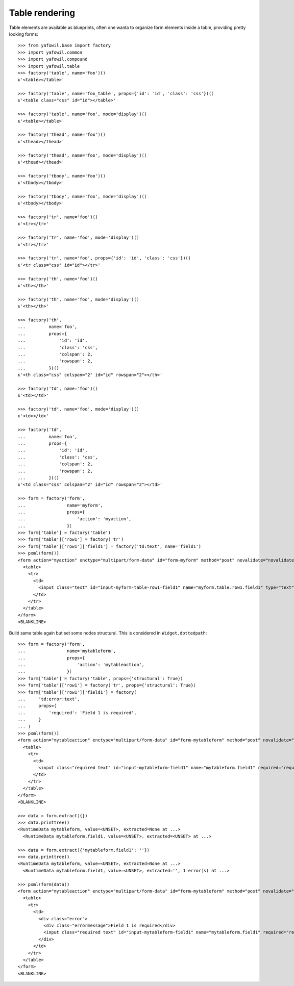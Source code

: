 Table rendering
---------------

Table elements are available as blueprints, often one wanta to organize
form elements inside a table, providing pretty looking forms::

    >>> from yafowil.base import factory
    >>> import yafowil.common
    >>> import yafowil.compound
    >>> import yafowil.table
    >>> factory('table', name='foo')()
    u'<table></table>'
    
    >>> factory('table', name='foo_table', props={'id': 'id', 'class': 'css'})()
    u'<table class="css" id="id"></table>'
    
    >>> factory('table', name='foo', mode='display')()
    u'<table></table>'
    
    >>> factory('thead', name='foo')()
    u'<thead></thead>'
    
    >>> factory('thead', name='foo', mode='display')()
    u'<thead></thead>'
    
    >>> factory('tbody', name='foo')()
    u'<tbody></tbody>'
    
    >>> factory('tbody', name='foo', mode='display')()
    u'<tbody></tbody>'
    
    >>> factory('tr', name='foo')()
    u'<tr></tr>'
    
    >>> factory('tr', name='foo', mode='display')()
    u'<tr></tr>'
    
    >>> factory('tr', name='foo', props={'id': 'id', 'class': 'css'})()
    u'<tr class="css" id="id"></tr>'
    
    >>> factory('th', name='foo')()
    u'<th></th>'
    
    >>> factory('th', name='foo', mode='display')()
    u'<th></th>'
    
    >>> factory('th',
    ...         name='foo',
    ...         props={
    ...             'id': 'id',
    ...             'class': 'css',
    ...             'colspan': 2,
    ...             'rowspan': 2,
    ...         })()
    u'<th class="css" colspan="2" id="id" rowspan="2"></th>'
    
    >>> factory('td', name='foo')()
    u'<td></td>'
    
    >>> factory('td', name='foo', mode='display')()
    u'<td></td>'
    
    >>> factory('td',
    ...         name='foo',
    ...         props={
    ...             'id': 'id',
    ...             'class': 'css',
    ...             'colspan': 2,
    ...             'rowspan': 2,
    ...         })()
    u'<td class="css" colspan="2" id="id" rowspan="2"></td>'
    
    >>> form = factory('form',
    ...                name='myform',
    ...                props={
    ...                    'action': 'myaction',
    ...                })
    >>> form['table'] = factory('table')
    >>> form['table']['row1'] = factory('tr')
    >>> form['table']['row1']['field1'] = factory('td:text', name='field1')
    >>> pxml(form())
    <form action="myaction" enctype="multipart/form-data" id="form-myform" method="post" novalidate="novalidate">
      <table>
        <tr>
          <td>
            <input class="text" id="input-myform-table-row1-field1" name="myform.table.row1.field1" type="text" value=""/>
          </td>
        </tr>
      </table>
    </form>
    <BLANKLINE>
    
Build same table again but set some nodes structural. This is considered in
``Widget.dottedpath``::

    >>> form = factory('form',
    ...                name='mytableform',
    ...                props={
    ...                    'action': 'mytableaction',
    ...                })
    >>> form['table'] = factory('table', props={'structural': True})
    >>> form['table']['row1'] = factory('tr', props={'structural': True})
    >>> form['table']['row1']['field1'] = factory(
    ...     'td:error:text',
    ...     props={
    ...         'required': 'Field 1 is required',
    ...     }
    ... )
    >>> pxml(form())
    <form action="mytableaction" enctype="multipart/form-data" id="form-mytableform" method="post" novalidate="novalidate">
      <table>
        <tr>
          <td>
            <input class="required text" id="input-mytableform-field1" name="mytableform.field1" required="required" type="text" value=""/>
          </td>
        </tr>
      </table>
    </form>
    <BLANKLINE>
    
    >>> data = form.extract({})
    >>> data.printtree()
    <RuntimeData mytableform, value=<UNSET>, extracted=None at ...>
      <RuntimeData mytableform.field1, value=<UNSET>, extracted=<UNSET> at ...>
    
    >>> data = form.extract({'mytableform.field1': ''})
    >>> data.printtree()
    <RuntimeData mytableform, value=<UNSET>, extracted=None at ...>
      <RuntimeData mytableform.field1, value=<UNSET>, extracted='', 1 error(s) at ...>
    
    >>> pxml(form(data))
    <form action="mytableaction" enctype="multipart/form-data" id="form-mytableform" method="post" novalidate="novalidate">
      <table>
        <tr>
          <td>
            <div class="error">
              <div class="errormessage">Field 1 is required</div>
              <input class="required text" id="input-mytableform-field1" name="mytableform.field1" required="required" type="text" value=""/>
            </div>
          </td>
        </tr>
      </table>
    </form>
    <BLANKLINE>
